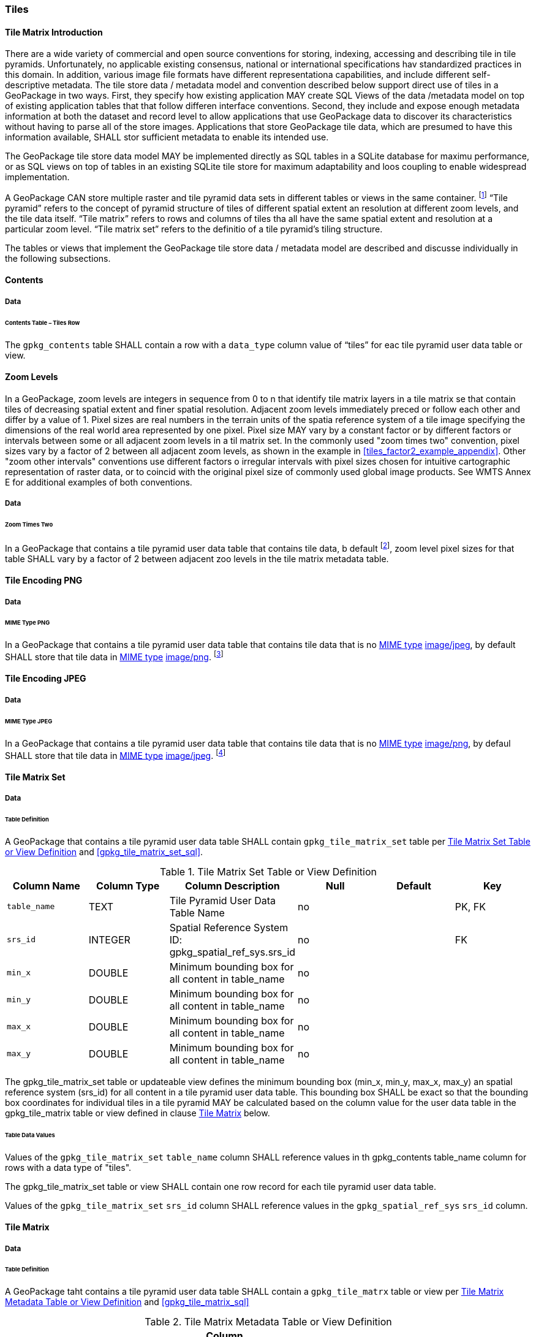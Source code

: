 [[tiles]]
=== Tiles

==== Tile Matrix Introduction

There are a wide variety of commercial and open source conventions for storing, indexing, accessing and describing tile in tile pyramids. Unfortunately, no applicable existing consensus, national or international specifications hav standardized practices in this domain. In addition, various image file formats have different representationa capabilities, and include different self-descriptive metadata. The tile store data / metadata model and convention described below support direct use of tiles in a GeoPackage in two ways.
First, they specify how existing application MAY create SQL Views of the data /metadata model on top of existing application tables that that follow differen interface conventions.
Second, they include and expose enough metadata information at both the dataset and record level to allow applications that use GeoPackage data to discover its characteristics without having to parse all of the store images.
Applications that store GeoPackage tile data, which are presumed to have this information available, SHALL stor sufficient metadata to enable its intended use.

The GeoPackage tile store data model MAY be implemented directly as SQL tables in a SQLite database for maximu performance, or as SQL views on top of tables in an existing SQLite tile store for maximum adaptability and loos coupling to enable widespread implementation.

:tiles_intro_foot1: footnote:[Images of multiple MIME types MAY be stored in given table. For example, in a tiles table, image/png format tiles COULD be used for transparency where there is no data on the tile edges, and image/jpeg format tiles COULD be used for storage efficiency where there is image data for all pixels. Images of multiple bit depths of the same MIME type MAY also be stored in a given table, for example image/png tiles in both 8 and 24 bit depths.]

A GeoPackage CAN store multiple raster and tile pyramid data sets in different tables or views in the same container.
{tiles_intro_foot1} “Tile pyramid” refers to the concept of pyramid structure of tiles of different spatial extent an resolution at different zoom levels, and the tile data itself.
“Tile matrix” refers to rows and columns of tiles tha all have the same spatial extent and resolution at a particular zoom level.
“Tile matrix set” refers to the definitio of a tile pyramid’s tiling structure.

The tables or views that implement the GeoPackage tile store data / metadata model are described and discusse individually in the following subsections.

==== Contents

===== Data

====== Contents Table – Tiles Row

[requirement]
The `gpkg_contents` table SHALL contain a row with a `data_type` column value of “tiles” for eac tile pyramid user data table or view.

[[zoom_levels]]
==== Zoom Levels

In a GeoPackage, zoom levels are integers in sequence from 0 to n that identify tile matrix layers in a tile matrix se that contain tiles of decreasing spatial extent and finer spatial resolution.
Adjacent zoom levels immediately preced or follow each other and differ by a value of 1.
Pixel sizes are real numbers in the terrain units of the spatia reference system of a tile image specifying the dimensions of the real world area represented by one pixel.
Pixel size MAY vary by a constant factor or by different factors or intervals between some or all adjacent zoom levels in a til matrix set.
In the commonly used "zoom times two" convention, pixel sizes vary by a factor of 2 between all adjacent zoom levels, as shown in the example in <<tiles_factor2_example_appendix>>.
Other "zoom other intervals" conventions use different factors o irregular intervals with pixel sizes chosen for intuitive cartographic representation of raster data, or to coincid with the original pixel size of commonly used global image products.
See WMTS Annex E for additional examples of both conventions.

===== Data

====== Zoom Times Two

:zoom_times_two_foot1: footnote:[See clause 3.2.1.1.1 for use of other zoom levels as a registered extensions.]
[requirement]
In a GeoPackage that contains a tile pyramid user data table that contains tile data, b default {zoom_times_two_foot1}, zoom level pixel sizes for that table SHALL vary by a factor of 2 between adjacent zoo levels in the tile matrix metadata table.

[[tile_enc_png]]
==== Tile Encoding PNG

===== Data

====== MIME Type PNG

:png_req_foot1: footnote:[See Clauses <<ext_webp_tiles>> regarding use of alternative tile MIME types as a registered extension.]
[requirement]
In a GeoPackage that contains a tile pyramid user data table that contains tile data that is no http://www.ietf.org/rfc/rfc2046.txt[MIME type] http://www.jpeg.org/public/jfif.pdf[image/jpeg], by default SHALL store that tile data in http://www.iana.org/assignments/media-types/index.html[MIME type] http://libpng.org/pub/png/[image/png]. {png_req_foot1}

[[tile_enc_jpeg]]
==== Tile Encoding JPEG

===== Data

====== MIME Type JPEG

:jpg_req_foot1: footnote:[See Clauses <<ext_webp_tiles>> regarding use of alternative tile MIME types as a registered extension.]
[requirement]
In a GeoPackage that contains a tile pyramid user data table that contains tile data that is no http://www.iana.org/assignments/media-types/index.html[MIME type] http://libpng.org/pub/png/[image/png], by defaul SHALL store that tile data in http://www.ietf.org/rfc/rfc2046.txt[MIME type] http://www.jpeg.org/public/jfif.pdf[image/jpeg]. {jpg_req_foot1}

==== Tile Matrix Set

===== Data

====== Table Definition

[requirement]
A GeoPackage that contains a tile pyramid user data table SHALL contain  `gpkg_tile_matrix_set` table per <<gpkg_tile_matrix_set_cols>> and <<gpkg_tile_matrix_set_sql>>.

[[gpkg_tile_matrix_set_cols]]
.Tile Matrix Set Table or View Definition
[cols=",,,,,",options="header",]
|=======================================================================
|Column Name |Column Type |Column Description |Null |Default |Key
|`table_name` |TEXT |Tile Pyramid User Data Table Name |no | | PK, FK
|`srs_id` |INTEGER | Spatial Reference System ID: gpkg_spatial_ref_sys.srs_id |no |  |FK
|`min_x` |DOUBLE |Minimum bounding box for all content in table_name |no | |
|`min_y` |DOUBLE |Minimum bounding box for all content in table_name |no | |
|`max_x` |DOUBLE |Minimum bounding box for all content in table_name |no | |
|`max_y` |DOUBLE |Minimum bounding box for all content in table_name |no | |
|=======================================================================

The gpkg_tile_matrix_set table or updateable view defines the minimum bounding box (min_x, min_y, max_x, max_y) an spatial reference system (srs_id) for all content in a tile pyramid user data table.
This bounding box SHALL be exact so that the bounding box coordinates for individual tiles in a tile pyramid MAY be calculated based on the column value for the user data table in the gpkg_tile_matrix table or view defined in clause <<tile_matrix>> below.

====== Table Data Values

[requirement]
Values of the `gpkg_tile_matrix_set` `table_name` column SHALL reference values in th gpkg_contents table_name column for rows with a data type of "tiles".

[requirement]
The gpkg_tile_matrix_set table or view SHALL contain one row record for each tile pyramid user data table.

[requirement]
Values of the `gpkg_tile_matrix_set` `srs_id` column SHALL reference values in the `gpkg_spatial_ref_sys` `srs_id` column.

[[tile_matrix]]
==== Tile Matrix

===== Data

====== Table Definition

[requirement]
A GeoPackage taht contains a tile pyramid user data table SHALL contain a `gpkg_tile_matrx` table or view per <<gpkg_tile_matrix_cols>> and <<gpkg_tile_matrix_sql>>

[[gpkg_tile_matrix_cols]]
.Tile Matrix Metadata Table or View Definition
[cols=",,,,,",options="header",]
|=======================================================================
|Column Name |Column Type |Column Description |Null |Default |Key
|`table_name` |TEXT |Tile Pyramid User Data Table Name |no | | PK, FK
|`zoom_level` |INTEGER | 0 <= `zoom_level` <= max_level for `table_name` |no |0 |PK
|`matrix_width` |INTEGER |Number of columns (>= 1) in tile matrix at this zoom level |no |1 |
|`matrix_height` |INTEGER |Number of rows (>= 1) in tile matrix at this zoom level |no |1 |
|`tile_width` |INTEGER |Tile width in pixels (>= 1)for this zoom level |no |256 |
|`tile_height` |INTEGER |Tile height in pixels (>= 1) for this zoom level |no |256 |
|`pixel_x_size` |DOUBLE |In `t_table_name` srid units or default meters for srid 0 (>0) |no |1 |
|`pixel_y_size` |DOUBLE |In `t_table_name` srid units or default meters for srid 0 (>0) |no |1 |
|=======================================================================

The `gpkg_tile_matrix` table or updateable view documents the structure of the tile matrix at each zoom level in each tiles table.
It allows GeoPackages to contain rectangular as well as square tiles (e.g. for better representation of polar regions).
It allows tile pyramids with zoom levels that differ in resolution by factors of 2, irregular intervals, or regular intervals other than factors of 2.

See <<gpkg_tile_matrix_metadata_sql>>

====== Table Data Values

[requirement]
Values of the `gpkg_tile_matrix` `table_name` column SHALL reference values in the `gpkg_contents` `table_name` column for rows with a `data_type` of “tiles”.

[requirement]
The `gpkg_tile_matrix` table or view SHALL contain one row record for each zoom level that contains one or more tiles in each tile pyramid user data table or view.

The `gpkg_tile_matrix` table or view MAY contain row records for zoom levels in a tile pyramid user data table that do not contain tiles.

:tile_matrix_meta_foot1: footnote:[GeoPackage applications MAY query the gpkg_tile_matrix table or the tile pyramid user data table to determine the minimum and maximum zoom levels for a given tile pyramid table.]

GeoPackages follow the most frequently used conventions of a tile origin at the upper left and a zoom-out-level of 0 for the smallest map scale “whole world” zoom level view {tile_matrix_meta_foot1}, as specified by http://portal.opengeospatial.org/files/?artifact_id=35326[WMTS].
The tile coordinate (0,0) always refers to the tile in the upper left corner of the tile matrix at any zoom level, regardless of the actual availability of that tile.

[requirement]
The `zoom_level` column value in a `gpkg_tile_matrix` table row SHALL not be negative.

[requirement]
The `matrix_width` column value in a `gpkg_tile_matrix` table row SHALL be greater than 0.

[requirement]
The `matrix_height` column value in a `gpkg_tile_matrix` table row SHALL be greater than 0.

[requirement]
The `tile_width` column value in a `gpkg_tile_matrix` table row SHALL be greater than 0.

[requirement]
The `tile_height` column value in a `gpkg_tile_matrix` table row SHALL be greater than 0.

[requirement]
The `pixel_x_size` column value in a `gpkg_tile_matrix` table row SHALL be greater than 0.

[requirement]
The `pixel_y_size` column value in a `gpkg_tile_matrix` table row SHALL be greater than 0.

[requirement]
The `pixel_x_size` and `pixel_y_size` column values for `zoom_level` column values in a `gpkg_tile_matrix` table sorted in ascending order SHALL be sorted in descending order.

:sparse_tiles_foot1: footnote:[GeoPackage applications MAY query a tile pyramid user data table to determine which tiles are available at each zoom level.]
:sparse_tiles_foot2: footnote:[GeoPackage applications that insert, update, or delete tile pyramid user data table tiles row records are responsible for maintaining the corresponding descriptive contents of the gpkg_tile_matrix_metadata table.]
:sparse_tiles_foot3: footnote:[The `gpkg_tile_matrix_set` table contains coordinates that define a bounding box as the exact stated spatial extent for all tiles in a tile (matrix set) table.
If the geographic extent of the image data contained in tiles at a particular zoom level is within but not equal to this bounding box, then the non-image area of matrix edge tiles must be padded with no-data values, preferably transparent ones.]

Tiles MAY or MAY NOT be provided for level 0 or any other particular zoom level. {sparse_tiles_foot1}
This means that a tile matrix set can be sparse, i.e. not contain a tile for any particular position at a certain tile zoom level.
{sparse_tiles_foot2} This does not affect the informative spatial extent stated by the min/max x/y columns values in the `gpkg_contents` record for the same `table_name`, the exact spatial extent stated by the min/max x/y columns values in the `gpkg_tile_matrix_set` record for the same table name, or the tile matrix width and height at that level. {sparse_tiles_foot3}

[[tiles_user_tables]]
==== Tile Pyramid User Data Tables

===== Data

====== Table Definition

[requirement]
Each tile matrix set in a GeoPackage SHALL be stored in a different tile pyramid user data table or updateable view with a unique name per <<example_tiles_table_cols>> and <<example_tiles_table_sql>>.

[[example_tiles_table_cols]]
.Tiles Table or View Definition
[cols=",,,,,",options="header",]
|=======================================================================
|Column Name |Column Type |Column Description |Null |Default |Key
|`id` |INTEGER |Autoincrement primary key |no | |PK
|`zoom_level` |INTEGER |min(zoom_level) <= `zoom_level` <= max(zoom_level) for `t_table_name` |no |0 |UK
|`tile_column` |INTEGER |0 to `tile_matrix` `matrix_width` – 1 |no |0 |UK
|`tile_row` |INTEGER |0 to `tile_matrix` `matrix_height` - 1 |no |0 |UK
|`tile_data` |BLOB |Of an image MIME type specified in clauses <<tile_enc_png>>, <<tile_enc_jpeg>>, <<tile_enc_webp>>, <<tile_enc_tiff>>, <<tile_enc_nitf>> |no | |
|=======================================================================

See <<example_tiles_table_sql>>.

====== Table Data Values

:tile_data_foot1: footnote:[A GeoPackage is not required to contain any tile pyramid user data tables. Tile pyramid user data tables in a GeoPackage MAY be empty.]

Each tile pyramid user data table or view {tile_data_foot1} MAY contain tile matrices at zero or more zoom levels of different spatial resolution (map scale).

[requirement]
For each distinct `table_name` from the `gpkg_tile_matrix` (tm) table, the tile pyramid (tp) user data table `zoom_level` column value in a GeoPackage SHALL be in the range min(tm.zoom_level) <= tp.zoom_level <= max(tm.zoom_level).

[requirement]
For each distinct `table_name` from the `gpkg_tile_matrix` (tm) table, the tile pyramid (tp) user data table `tile_column` column value in a GeoPackage SHALL be in the range 0 <= tp.tile_column <= tm.matrix_width – 1 where the tm and tp `zoom_level` column values are equal.

[requirement]
For each distinct `table_name` from the `gpkg_tile_matrix` (tm) table, the tile pyramid (tp) user data table `tile_row` column value in a GeoPackage SHALL be in the range 0 <= tp.tile_row <= tm.matrix_height – 1 where the tm and tp `zoom_level` column values are equal.

All tiles at a particular zoom level have the same `pixel_x_size` and `pixel_y_size` values specified in the `gpkg_tile_matrix` row record for that tiles table and zoom level. {tile_data_foot1_ref}
